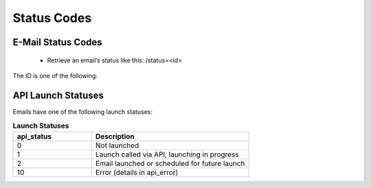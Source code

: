 Status Codes
============

E-Mail Status Codes
-------------------

 * Retrieve an email’s status like this:
   /status=<id>

The ID is one of the following:

.. list-table:: **Email Statuses**
   :header-rows: 1
   :widths: 20 20 40 40

   * - Status
     - Description
   * - 1
     - In design
   * - 2
     - Tested
   * - 3
     - Launched
   * - 4
     - Ready to launch
   * - -3
     - Deactivated

API Launch Statuses
-------------------

Emails have one of the following launch statuses:

.. list-table:: **Launch Statuses**
   :header-rows: 1
   :widths: 20 40

   * - api_status
     - Description
   * - 0
     - Not launched
   * - 1
     - Launch called via API, launching in progress
   * - 2
     - Email launched or scheduled for future launch
   * - 10
     - Error (details in api_error)

